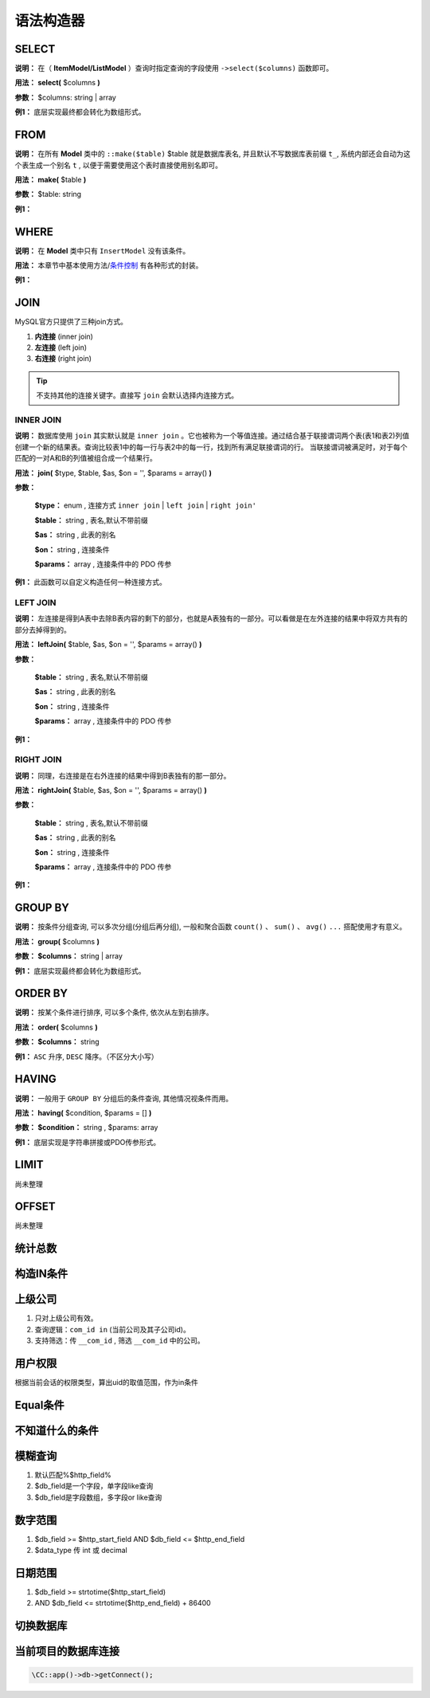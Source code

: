 ####################################################################################################
**语法构造器**
####################################################################################################

******************************************************************************************
**SELECT**
******************************************************************************************

**说明：** 在（ **ItemModel/ListModel** ）查询时指定查询的字段使用 ``->select($columns)`` 函数即可。

**用法：** **select(** $columns **)**

**参数：** $columns: string | array

**例1：** 底层实现最终都会转化为数组形式。

.. code-block:: php
    :linenos:
    :emphasize-lines: 3,7-11

    <?php
        ItemModel::make('table_name')
            ->select('id, name, age')
            ->execute();

        ListModel::make('table_name')
            ->select([
                id,
                name,
                age
            ])
            ->execute();
    ?>
            
******************************************************************************************
**FROM**
******************************************************************************************

**说明：** 在所有 **Model** 类中的 ``::make($table)`` $table 就是数据库表名, 并且默认不写数据库表前缀 ``t_``, 系统内部还会自动为这个表生成一个别名 ``t`` , 以便于需要使用这个表时直接使用别名即可。

**用法：** **make(** $table **)**

**参数：** $table: string

**例1：** 

.. code-block:: php
    :linenos:

    <?php
        ItemModel::make('user')->execute(); // 数据库表名是: `t_user`
    ?>


******************************************************************************************
**WHERE**
******************************************************************************************

**说明：** 在 **Model** 类中只有 ``InsertModel`` 没有该条件。

**用法：** 本章节中基本使用方法/条件控制_ 有各种形式的封装。

.. _条件控制: ./guide.html#id11

**例1：** 

.. code-block:: php
    :linenos:

    <?php

        ->addColumn('id', '10')

        ->addColumnsCondition([
                'id' => ['in', [1, 2, 3]],
                'name' => 'jollysone'
            ])

        ->addStrCondition('id = 10')

        ->addInCondition('id', ['in', [1, 2, 3]])

        ->addColumnsCondition([
            'field1' => 'value1',
            'field2' => ['>=', 'value2'],
            'field3' => ['<=', 'value3'],
            'field4' => ['in', array()]
        ]);

    ?>


******************************************************************************************
**JOIN**
******************************************************************************************

MySQL官方只提供了三种join方式。

1. **内连接** (inner join)

2. **左连接** (left join)

3. **右连接** (right join)

.. Tip:: 不支持其他的连接关键字。直接写 ``join`` 会默认选择内连接方式。

================================================================================
**INNER JOIN**
================================================================================

**说明：** 数据库使用 ``join`` 其实默认就是 ``inner join`` 。它也被称为一个等值连接。通过结合基于联接谓词两个表(表1和表2)列值创建一个新的结果表。查询比较表1中的每一行与表2中的每一行，找到所有满足联接谓词的行。 当联接谓词被满足时，对于每个匹配的一对A和B的列值被组合成一个结果行。

.. image:: ../_static/内连接.png
    :align: center

**用法：** **join(** $type, $table, $as, $on = '', $params = array() **)**

**参数：**

    **$type：** enum    , 连接方式 ``inner join`` | ``left join`` | ``right join'``

    **$table：** string    , 表名,默认不带前缀

    **$as：** string     , 此表的别名

    **$on：** string     , 连接条件

    **$params：** array      , 连接条件中的 PDO 传参

**例1：** 此函数可以自定义构造任何一种连接方式。

.. code-block:: php
    :linenos:
    :emphasize-lines: 4,8-11

    <?php

        ItemModel::make('user')
            ->join('inner join', 'logs', 'l', 't.id = l.uid')
            ->execute();

        ItemModel::make('user')
            ->join('left join', 'logs', 'l', 't.id = l.uid and t.phone = ? and l.time = ?', [
                '13011118899',
                '2019-08-08 12:34:56'
            ])
            ->execute();

    ?>


================================================================================
**LEFT JOIN**
================================================================================

**说明：** 左连接是得到A表中去除B表内容的剩下的部分，也就是A表独有的一部分。可以看做是在左外连接的结果中将双方共有的部分去掉得到的。

.. image:: ../_static/左连接.png
    :align: center

**用法：** **leftJoin(** $table, $as, $on = '', $params = array() **)**

**参数：**

    **$table：** string    , 表名,默认不带前缀

    **$as：** string     , 此表的别名

    **$on：** string     , 连接条件

    **$params：** array      , 连接条件中的 PDO 传参

**例1：**

.. code-block:: php
    :linenos:
    :emphasize-lines: 4,8-11

    <?php

        ItemModel::make('user')
            ->leftJoin('logs', 'l', 't.id = l.uid')
            ->execute();

        ItemModel::make('user')
            ->leftJoin('logs', 'l', 't.id = l.uid and t.phone = ? and l.time = ?', [
                '13011118899',
                '2019-08-08 12:34:56'
            ])
            ->execute();

    ?>

================================================================================
**RIGHT JOIN**
================================================================================

**说明：** 同理，右连接是在右外连接的结果中得到B表独有的那一部分。

.. image:: ../_static/右连接.png
    :align: center

**用法：** **rightJoin(** $table, $as, $on = '', $params = array() **)**

**参数：**

    **$table：** string    , 表名,默认不带前缀

    **$as：** string     , 此表的别名

    **$on：** string     , 连接条件

    **$params：** array      , 连接条件中的 PDO 传参

**例1：**

.. code-block:: php
    :linenos:
    :emphasize-lines: 4,8-11

    <?php

        ItemModel::make('user')
            ->rightJoin('logs', 'l', 't.id = l.uid')
            ->execute();

        ItemModel::make('user')
            ->rightJoin('logs', 'l', 't.id = l.uid and t.phone = ? and l.time = ?', [
                '13011118899',
                '2019-08-08 12:34:56'
            ])
            ->execute();

    ?>



******************************************************************************************
**GROUP BY**
******************************************************************************************

**说明：** 按条件分组查询, 可以多次分组(分组后再分组), 一般和聚合函数 ``count()`` 、 ``sum()`` 、 ``avg()`` ``...`` 搭配使用才有意义。

**用法：** **group(** $columns **)**

**参数：** **$columns：** string | array

**例1：** 底层实现最终都会转化为数组形式。

.. code-block:: php
    :linenos:
    :emphasize-lines: 3,7,11

    <?php
        ItemModel::make('user')
            ->group('id')
            ->execute();

        ItemModel::make('user')
            ->group('id, name')
            ->execute();

        ItemModel::make('user')
            ->group(['id', 'name'])
            ->execute();
    
    ?>
    

******************************************************************************************
**ORDER BY**
******************************************************************************************

**说明：** 按某个条件进行排序, 可以多个条件, 依次从左到右排序。

**用法：** **order(** $columns **)**

**参数：** **$columns：** string

**例1：** ``ASC`` 升序, ``DESC`` 降序。（不区分大小写）

.. code-block:: php
    :linenos:
    :emphasize-lines: 3,7

    <?php
        ItemModel::make('user')
            ->order('id desc')
            ->execute();

        ItemModel::make('user')
            ->order('id desc, age asc')
            ->execute();
    ?>


******************************************************************************************
**HAVING**
******************************************************************************************

**说明：** 一般用于 ``GROUP BY`` 分组后的条件查询, 其他情况视条件而用。

**用法：** **having(** $condition, $params = [] **)**

**参数：** **$condition：** string , $params: array

**例1：** 底层实现是字符串拼接或PDO传参形式。

.. code-block:: php
    :linenos:
    :emphasize-lines: 4,9-12

    <?php
        ItemModel::make('user')
            ->group('id')
            ->having("name = 'jollysone' and age = 24")
            ->execute();

        ItemModel::make('user')
            ->group('id, name')
            ->having('name = ? and age = ?',[
                'jollysone',
                24
            ])
            ->execute();

    ?>


******************************************************************************************
**LIMIT**
******************************************************************************************

尚未整理


******************************************************************************************
**OFFSET**
******************************************************************************************

尚未整理


******************************************************************************************
**统计总数**
******************************************************************************************

.. code-block:: php
    :linenos:

    <?php
        $count = CDbCommand::count($CDbCondition, '*');
    ?>

******************************************************************************************
**构造IN条件**
******************************************************************************************

.. code-block:: php
    :linenos:

    <?php
        DbUtil::buildInCondition($dbField, $idArray);
    ?>

******************************************************************************************
**上级公司**
******************************************************************************************

1. 只对上级公司有效。
2. 查询逻辑：``com_id in`` (当前公司及其子公司id)。
3. 支持筛选：传 ``__com_id`` , 筛选 ``__com_id`` 中的公司。

.. code-block:: php
    :linenos:

    <?php
        new ManagerComidCondition()
    ?>

******************************************************************************************
**用户权限**
******************************************************************************************

根据当前会话的权限类型，算出uid的取值范围，作为in条件

.. code-block:: php
    :linenos:

    <?php
        new UserAuthConditon(AuthType::getAuthType(AuthManager::AUTH_HOUSEHOLD_VIEW), 'uid')
    ?>

******************************************************************************************
**Equal条件**
******************************************************************************************

.. code-block:: php
    :linenos:

    <?php
        new EqualInCondition($http_field, $db_field)

        new EqualCondition($http_field, $db_field)
    ?>

******************************************************************************************
**不知道什么的条件**
******************************************************************************************

.. code-block:: php
    :linenos:

    <?php
        // $value是数值，=查询
        // $value是数组，in查询
        new DefaultValueCondition($db_field, $value)
    ?>

******************************************************************************************
**模糊查询**
******************************************************************************************

1. 默认匹配%$http_field%
2. $db_field是一个字段，单字段like查询
3. $db_field是字段数组，多字段or like查询

.. code-block:: php
    :linenos:

    <?php
        new LikeCondition($http_field, $db_field, $lr)
    ?>

******************************************************************************************
**数字范围**
******************************************************************************************

1. $db_field >= $http_start_field AND $db_field <= $http_end_field
2. $data_type 传 int 或 decimal

.. code-block:: php
    :linenos:

    <?php
        new NumberRangeCondition($http_start_field, $http_end_field, $db_field, $data_type)
    ?>

******************************************************************************************
**日期范围**
******************************************************************************************

1. $db_field >= strtotime($http_start_field) 
2. AND $db_field <= strtotime($http_end_field) + 86400

.. code-block:: php
    :linenos:

    <?php
        new DateRangeCondition($http_start_field, $http_end_field, $db_field)
    ?>


******************************************************************************************
**切换数据库**
******************************************************************************************

.. code-block:: php
    :linenos:

    <?php
        //访问全局
        \CC::app()->db->addConnectListener(new ZhifaServer2ConnectListenerInterface());

        //某条查询
        $config = [
            'dsn' => 'mysql:host=localhost;dbname=fhj', 
            'username' => 'root', 
            'password' => '123456'
        ];
        InsertModel::make($table)
            ->setDbConnectListener(new SimpleConnectListener($config)) 
            ->addData($item) 
            ->execute();
        插入记录不带com_id

        InsertModel::make($table)
            ->addNoGlobalInsertBeforeInterceptors([
                'CC\action\module\common\db\sglobal\ComInsertInterceptors'
            ])
            ->addData($item) 
            ->execute();
        去掉拦截器默认加上的com_id等于当前公司id的条件

        new NoComidCondition()
    ?>

******************************************************************************************
**当前项目的数据库连接**
******************************************************************************************

.. code-block:: 

   \CC::app()->db->getConnect();